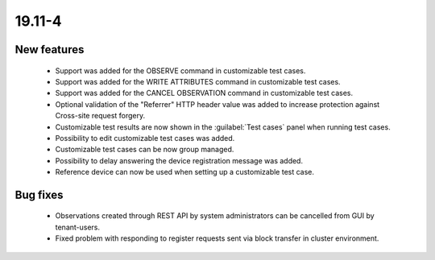 .. _19.11-4:

19.11-4
=======

New features
------------

 * Support was added for the OBSERVE command in customizable test cases.
 * Support was added for the WRITE ATTRIBUTES command in customizable test cases.
 * Support was added for the CANCEL OBSERVATION command in customizable test cases.
 * Optional validation of the "Referrer" HTTP header value was added to increase protection against Cross-site request forgery.
 * Customizable test results are now shown in the :guilabel:`Test cases` panel when running test cases.
 * Possibility to edit customizable test cases was added.
 * Customizable test cases can be now group managed.
 * Possibility to delay answering the device registration message was added.
 * Reference device can now be used when setting up a customizable test case.

Bug fixes
---------

 * Observations created through REST API by system administrators can be cancelled from GUI by tenant-users.
 * Fixed problem with responding to register requests sent via block transfer in cluster environment.
